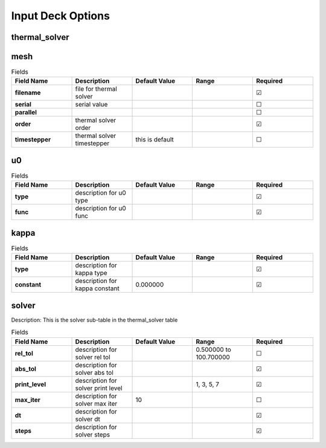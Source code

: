 ==================
Input Deck Options
==================
.. |uncheck|    unicode:: U+2610 .. UNCHECKED BOX
.. |check|      unicode:: U+2611 .. CHECKED BOX

--------------
thermal_solver
--------------


----
mesh
----

.. list-table:: Fields
   :widths: 25 25 25 25 25
   :header-rows: 1
   :stub-columns: 1

   * - Field Name
     - Description
     - Default Value
     - Range
     - Required
   * - filename
     - file for thermal solver
     - 
     - 
     - |check|
   * - serial
     - serial value
     - 
     - 
     - |uncheck|
   * - parallel
     - 
     - 
     - 
     - |uncheck|
   * - order
     - thermal solver order
     - 
     - 
     - |check|
   * - timestepper
     - thermal solver timestepper
     - this is default
     - 
     - |uncheck|

--
u0
--

.. list-table:: Fields
   :widths: 25 25 25 25 25
   :header-rows: 1
   :stub-columns: 1

   * - Field Name
     - Description
     - Default Value
     - Range
     - Required
   * - type
     - description for u0 type
     - 
     - 
     - |check|
   * - func
     - description for u0 func
     - 
     - 
     - |check|

-----
kappa
-----

.. list-table:: Fields
   :widths: 25 25 25 25 25
   :header-rows: 1
   :stub-columns: 1

   * - Field Name
     - Description
     - Default Value
     - Range
     - Required
   * - type
     - description for kappa type
     - 
     - 
     - |check|
   * - constant
     - description for kappa constant
     - 0.000000
     - 
     - |check|

------
solver
------

Description: This is the solver sub-table in the thermal_solver table

.. list-table:: Fields
   :widths: 25 25 25 25 25
   :header-rows: 1
   :stub-columns: 1

   * - Field Name
     - Description
     - Default Value
     - Range
     - Required
   * - rel_tol
     - description for solver rel tol
     - 
     - 0.500000 to 100.700000
     - |uncheck|
   * - abs_tol
     - description for solver abs tol
     - 
     - 
     - |check|
   * - print_level
     - description for solver print level
     - 
     - 1, 3, 5, 7
     - |check|
   * - max_iter
     - description for solver max iter
     - 10
     - 
     - |uncheck|
   * - dt
     - description for solver dt
     - 
     - 
     - |check|
   * - steps
     - description for solver steps
     - 
     - 
     - |check|
